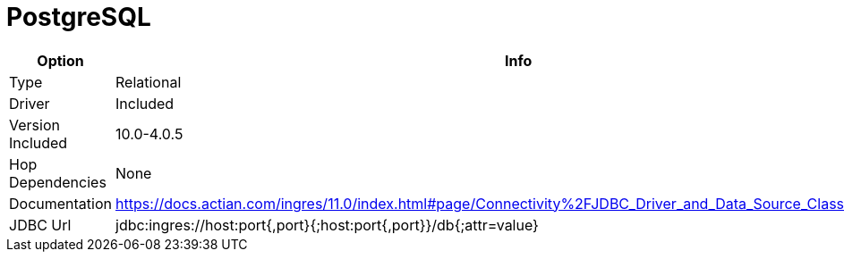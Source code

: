 [[database-plugins-postgresql]]
= PostgreSQL

[width="90%", cols="2*", options="header"]
|===
| Option | Info
|Type | Relational
|Driver | Included
|Version Included | 10.0-4.0.5
|Hop Dependencies | None
|Documentation | https://docs.actian.com/ingres/11.0/index.html#page/Connectivity%2FJDBC_Driver_and_Data_Source_Classes.htm%23
|JDBC Url | jdbc:ingres://host:port{,port}{;host:port{,port}}/db{;attr=value}
|===
